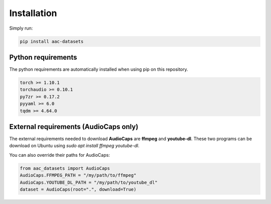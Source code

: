 Installation
============

Simply run:

.. code-block:: bash
    
    pip install aac-datasets


Python requirements
###################

The python requirements are automatically installed when using pip on this repository.

.. code-block:: bash

    torch >= 1.10.1
    torchaudio >= 0.10.1
    py7zr >= 0.17.2
    pyyaml >= 6.0
    tqdm >= 4.64.0

External requirements (AudioCaps only)
######################################

The external requirements needed to download **AudioCaps** are **ffmpeg** and **youtube-dl**.
These two programs can be download on Ubuntu using `sudo apt install ffmpeg youtube-dl`.

You can also override their paths for AudioCaps:

.. code-block:: python

    from aac_datasets import AudioCaps
    AudioCaps.FFMPEG_PATH = "/my/path/to/ffmpeg"
    AudioCaps.YOUTUBE_DL_PATH = "/my/path/to/youtube_dl"
    dataset = AudioCaps(root=".", download=True)
